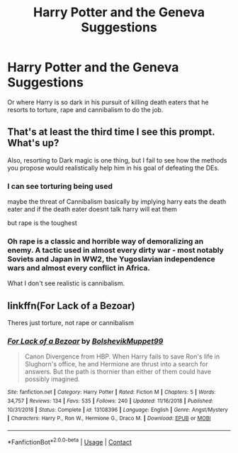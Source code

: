 #+TITLE: Harry Potter and the Geneva Suggestions

* Harry Potter and the Geneva Suggestions
:PROPERTIES:
:Author: ThePoarter
:Score: 0
:DateUnix: 1603199043.0
:DateShort: 2020-Oct-20
:FlairText: Prompt
:END:
Or where Harry is so dark in his pursuit of killing death eaters that he resorts to torture, rape and cannibalism to do the job.


** That's at least the third time I see this prompt. What's up?

Also, resorting to Dark magic is one thing, but I fail to see how the methods you propose would realistically help him in his goal of defeating the DEs.
:PROPERTIES:
:Author: Yuriy116
:Score: 11
:DateUnix: 1603202419.0
:DateShort: 2020-Oct-20
:END:

*** I can see torturing being used

maybe the threat of Cannibalism basically by implying harry eats the death eater and if the death eater doesnt talk harry will eat them

but rape is the toughest
:PROPERTIES:
:Author: CommanderL3
:Score: 2
:DateUnix: 1603210061.0
:DateShort: 2020-Oct-20
:END:


*** Oh rape is a classic and horrible way of demoralizing an enemy. A tactic used in almost every dirty war - most notably Soviets and Japan in WW2, the Yugoslavian independence wars and almost every conflict in Africa.

What I don't see realistic is cannibalism.
:PROPERTIES:
:Author: mschuster91
:Score: 2
:DateUnix: 1603386044.0
:DateShort: 2020-Oct-22
:END:


** linkffn(For Lack of a Bezoar)

Theres just torture, not rape or cannibalism
:PROPERTIES:
:Author: OptimusRatchet
:Score: 3
:DateUnix: 1603217198.0
:DateShort: 2020-Oct-20
:END:

*** [[https://www.fanfiction.net/s/13108396/1/][*/For Lack of a Bezoar/*]] by [[https://www.fanfiction.net/u/10461539/BolshevikMuppet99][/BolshevikMuppet99/]]

#+begin_quote
  Canon Divergence from HBP. When Harry fails to save Ron's life in Slughorn's office, he and Hermione are thrust into a search for answers. But the path is thornier than either of them could have possibly imagined.
#+end_quote

^{/Site/:} ^{fanfiction.net} ^{*|*} ^{/Category/:} ^{Harry} ^{Potter} ^{*|*} ^{/Rated/:} ^{Fiction} ^{M} ^{*|*} ^{/Chapters/:} ^{5} ^{*|*} ^{/Words/:} ^{34,757} ^{*|*} ^{/Reviews/:} ^{134} ^{*|*} ^{/Favs/:} ^{535} ^{*|*} ^{/Follows/:} ^{240} ^{*|*} ^{/Updated/:} ^{11/16/2018} ^{*|*} ^{/Published/:} ^{10/31/2018} ^{*|*} ^{/Status/:} ^{Complete} ^{*|*} ^{/id/:} ^{13108396} ^{*|*} ^{/Language/:} ^{English} ^{*|*} ^{/Genre/:} ^{Angst/Mystery} ^{*|*} ^{/Characters/:} ^{Harry} ^{P.,} ^{Ron} ^{W.,} ^{Hermione} ^{G.,} ^{Draco} ^{M.} ^{*|*} ^{/Download/:} ^{[[http://www.ff2ebook.com/old/ffn-bot/index.php?id=13108396&source=ff&filetype=epub][EPUB]]} ^{or} ^{[[http://www.ff2ebook.com/old/ffn-bot/index.php?id=13108396&source=ff&filetype=mobi][MOBI]]}

--------------

*FanfictionBot*^{2.0.0-beta} | [[https://github.com/FanfictionBot/reddit-ffn-bot/wiki/Usage][Usage]] | [[https://www.reddit.com/message/compose?to=tusing][Contact]]
:PROPERTIES:
:Author: FanfictionBot
:Score: 2
:DateUnix: 1603217220.0
:DateShort: 2020-Oct-20
:END:
